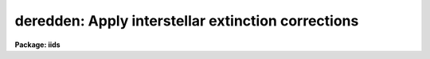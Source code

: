 .. _deredden:

deredden: Apply interstellar extinction corrections
===================================================

**Package: iids**

.. raw:: html

  </tr></table><p>
  <h3>Name</h3>
  <!-- BeginSection: 'NAME' -->
  <p>
  deredden -- Apply interstellar reddening correction
  </p>
  <!-- EndSection:   'NAME' -->
  <h3>Usage</h3>
  <!-- BeginSection: 'USAGE' -->
  <p>
  deredden input output [records] value
  </p>
  <!-- EndSection:   'USAGE' -->
  <h3>Parameters</h3>
  <!-- BeginSection: 'PARAMETERS' -->
  <dl>
  <dt><b>input</b></dt>
  <!-- Sec='PARAMETERS' Level=0 Label='input' Line='input' -->
  <dd>List of input spectra to be dereddened.  When using record
  format extensions the root names are specified, otherwise full
  image names are used.
  </dd>
  </dl>
  <dl>
  <dt><b>output</b></dt>
  <!-- Sec='PARAMETERS' Level=0 Label='output' Line='output' -->
  <dd>List of derreddened spectra.  If no output list is specified then
  the input spectra are modified.  Also the output name may be
  the same as the input name to replace the input spectra by the
  calibrated spectra.  When using record format extensions the
  output names consist of root names to which the appropriate
  record number extension is added.  The record number extension
  will be the same as the input record number extension.
  </dd>
  </dl>
  <dl>
  <dt><b>records (imred.irs and imred.iids only)</b></dt>
  <!-- Sec='PARAMETERS' Level=0 Label='records' Line='records (imred.irs and imred.iids only)' -->
  <dd>The set of record number extensions to be applied to each input
  and output root name when using record number extension 
  format.  The syntax consists of comma separated numbers or
  ranges of numbers.  A range consists of two numbers separated
  by a hyphen.  This parameter is not queried when record number
  formats are not used.
  </dd>
  </dl>
  <dl>
  <dt><b>value</b></dt>
  <!-- Sec='PARAMETERS' Level=0 Label='value' Line='value' -->
  <dd>Extinction parameter value as selected by the type parameter.
  This value may be a visual extinction, A(V), the color excess between
  B and V, E(B-V), or the logarithmic H beta extinction.
  These quantities are discussed further below.
  </dd>
  </dl>
  <dl>
  <dt><b>R = 3.1</b></dt>
  <!-- Sec='PARAMETERS' Level=0 Label='R' Line='R = 3.1' -->
  <dd>The ratio of extinction at V, A(V), to color excess between B and V, E(B-V).
  </dd>
  </dl>
  <dl>
  <dt><b>type = <span style="font-family: monospace;">"E(B-V)"</span></b></dt>
  <!-- Sec='PARAMETERS' Level=0 Label='type' Line='type = "E(B-V)"' -->
  <dd>The type of extinction parameter used.  The values may be:
  <dl>
  <dt><b>A(V)</b></dt>
  <!-- Sec='PARAMETERS' Level=1 Label='A' Line='A(V)' -->
  <dd>The absolute extinction at the V band at 5550 Angstroms.
  </dd>
  </dl>
  <dl>
  <dt><b>E(B-V)</b></dt>
  <!-- Sec='PARAMETERS' Level=1 Label='E' Line='E(B-V)' -->
  <dd>The color excess between the B and V bands.
  </dd>
  </dl>
  <dl>
  <dt><b>c     </b></dt>
  <!-- Sec='PARAMETERS' Level=1 Label='c' Line='c     ' -->
  <dd>The logarithmic H beta extinction.
  </dd>
  </dl>
  </dd>
  </dl>
  <dl>
  <dt><b>apertures = <span style="font-family: monospace;">""</span></b></dt>
  <!-- Sec='PARAMETERS' Level=0 Label='apertures' Line='apertures = ""' -->
  <dd>List of apertures to be selected from input one dimensional spectra
  to be calibrated.  If no list is specified then all apertures are
  corrected.  The syntax is the same as the record number
  extensions.  This parameter is ignored for N-dimensional spatial
  spectra such as calibrated long slit and Fabry-Perot data.
  </dd>
  </dl>
  <dl>
  <dt><b>override = no, uncorrect = yes</b></dt>
  <!-- Sec='PARAMETERS' Level=0 Label='override' Line='override = no, uncorrect = yes' -->
  <dd>If a spectrum has been previously corrected it will contain the header
  parameter DEREDDEN.  If this parameter is present and the override
  parameter is no then a warning will be issued and no further correction
  will be applied.  The override parameter permits overriding this check.  If
  overriding a previous correction the <i>uncorrect</i> parameter determines
  whether the spectra are first uncorrected to the original values before
  applying the new correction.  If <i>uncorrect</i> is yes then the image
  header DEREDDEN parameter will refer to a correction from the original data
  while if it is no then the new correction is differential and the keyword
  will only reflect the last correction.  When correcting individual spectra
  separately in a multispectra image with different extinction parameters the
  uncorrect parameter should be no.
  </dd>
  </dl>
  <!-- EndSection:   'PARAMETERS' -->
  <h3>Description</h3>
  <!-- BeginSection: 'DESCRIPTION' -->
  <p>
  The input spectra are corrected for interstellar extinction, or
  reddening, using the empirical selective extinction function of
  Cardelli, Clayton, and Mathis, <b>ApJ 345:245</b>, 1989, (CCM).
  The function is defined over the range 0.3-10 inverse microns
  or 100-3333 nanometers.  If the input data extend outside this
  range an error message will be produced.
  </p>
  <p>
  The extinction function requires two parameters, the absolute extinction at
  5550A, A(V), and the ratio, R(V), of this extinction to the color excess
  between 4350A and 5550A, E(B-V).
  </p>
  <p>
  One of the input task parameters is R(V).  If it is not known one
  may use the default value of 3.1 typical of the average 
  interstellar extinction.  The second input parameter is chosen by
  the parameter <i>type</i> which may take the values <span style="font-family: monospace;">"A(V)"</span>, <span style="font-family: monospace;">"E(B-V)"</span>, or
  <span style="font-family: monospace;">"c"</span>.  The value of the parameter is specified by the parameter
  <i>value</i>.
  </p>
  <p>
  If A(V) is used then the CCM function can be directly evaluated.  If
  E(B-V) is used then A(V) is derived by:
  </p>
  <pre>
  (1)     A(V) = R(V) * E(B-V)
  </pre>
  <p>
  For planetary nebula studies the logarithmic extinction at H beta,
  denoted as c, is often determined instead of E(B-V).  If this type
  of input is chosen then A(V) is derived by:
  </p>
  <pre>
  (2)     A(V) = R(V) * c * (0.61 + 0.024 * c).
  </pre>
  <p>
  This relation is based on the relation betwen E(B-V) and c computed
  by Kaler and Lutz, <b>PASP 97:700</b>, 1985 to include corrections between
  the monochromatic parameter c and the broadband parameter E(B-V).
  In particular the function is a least squares fit to the values of
  c and E(B-V) in Table III of the form:
  </p>
  <pre>
  (3)     E(B-V) = c * (A + B * c)
  </pre>
  <p>
  The input spectra are specified by a list of root names (when using record
  extension format) or full image names.  They are required to be dispersion
  corrected (DC-FLAG &gt;= 0) and not previously corrected (DEREDDEN absent).
  Spectra not satisfying these requirements are skipped with a warning.  The
  DEREDDEN flag may be overridden with the <i>override</i> parameter.  This
  may be done if different extinction parameters are required for different
  spectra in the same multiple spectrum image or if a new correction is
  to be applied.  The <i>uncorrect</i> parameter determines whether the
  previous correction is removed so that the final correction is relative
  to the original data or if the new correction is differential on the
  previous correction.  Note that if applying separate corrections to
  different spectra in a single multispectral image then override should
  be yes and uncorrect should be no.
  </p>
  <p>
  A subset of apertures to be corrected may be selected from one dimensional
  spectra with the <i>apertures</i> parameter.  Long slit or other higher
  dimensional spatially sampled spectra are treated as a unit.  The output
  calibrated spectra may replace the input spectra if no output spectra list
  is specified or if the output name is the same as the input name.  When
  using record number extensions the output spectra will have the same
  extensions applied to the root names as those used for the input spectra.
  </p>
  <p>
  Note that by specifying a negative extinction parameter this task may
  be used to add interstellar extinction.
  </p>
  <!-- EndSection:   'DESCRIPTION' -->
  <h3>Examples</h3>
  <!-- BeginSection: 'EXAMPLES' -->
  <p>
  1.  To deredden a spectrum with an extinction of 1.2 magnitudes at V:
      
  </p>
  <pre>
  	cl&gt; deredden obj1.ms drobj1.ms 1.2 type=A
  </pre>
  <p>
  2.  To deredden a spectrum in place with a color excess of 0.65 and
  and R(V) value of 4.5:
  </p>
  <pre>
  	cl&gt; deredden obj2.ms obj2.ms R=4.5
  	E(B-V): .65
  </pre>
  <p>
  3.  To deredden a series of IRS planetary nebula spectra using the
  H beta extinction in the irs package:
  </p>
  <pre>
  	cl&gt; deredden pn12 drpn12 1-5,12-14 type=c
  	c: 1.05
  </pre>
  <p>
  4.  To redden a spectrum:
  </p>
  <pre>
  	cl&gt; deredden artspec artspec -1.2 type=A
  </pre>
  <p>
  5. To deredden a long slit or Fabry-Perot spectrum either DISPAXIS
  must be in the image header or be specified in the package parameters.
  The summing parameters are ignored.
      
  </p>
  <pre>
  	cl&gt; deredden obj1 drobj1 1.2 type=A
  </pre>
  <!-- EndSection:   'EXAMPLES' -->
  <h3>Revisions</h3>
  <!-- BeginSection: 'REVISIONS' -->
  <dl>
  <dt><b>DEREDDEN V2.10.3</b></dt>
  <!-- Sec='REVISIONS' Level=0 Label='DEREDDEN' Line='DEREDDEN V2.10.3' -->
  <dd>Extended to operate on two and three dimensional spatial spectra such as
  calibrated long slit and Fabry-Perot data.
  An option was added to allow a previous correction to be undone in order
  to keep the DEREDDEN information accurate relative to the original
  data.
  </dd>
  </dl>
  <dl>
  <dt><b>DEREDDEN V2.10</b></dt>
  <!-- Sec='REVISIONS' Level=0 Label='DEREDDEN' Line='DEREDDEN V2.10' -->
  <dd>This task is new.
  </dd>
  </dl>
  <!-- EndSection:   'REVISIONS' -->
  <h3>Notes</h3>
  <!-- BeginSection: 'NOTES' -->
  <p>
  Since there can be only one deredding flag in multispectral images
  one needs to override the flag if different spectra require different
  corrections and then only the last correction will be recorded.
  </p>
  <!-- EndSection:   'NOTES' -->
  <h3>See also</h3>
  <!-- BeginSection: 'SEE ALSO' -->
  <p>
  calibrate
  </p>
  
  <!-- EndSection:    'SEE ALSO' -->
  
  <!-- Contents: 'NAME' 'USAGE' 'PARAMETERS' 'DESCRIPTION' 'EXAMPLES' 'REVISIONS' 'NOTES' 'SEE ALSO'  -->
  
